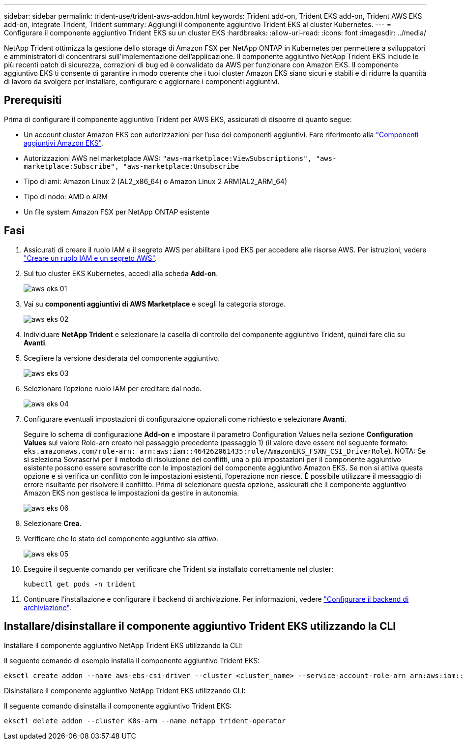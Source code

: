 ---
sidebar: sidebar 
permalink: trident-use/trident-aws-addon.html 
keywords: Trident add-on, Trident EKS add-on, Trident AWS EKS add-on, integrate Trident, Trident 
summary: Aggiungi il componente aggiuntivo Trident EKS al cluster Kubernetes. 
---
= Configurare il componente aggiuntivo Trident EKS su un cluster EKS
:hardbreaks:
:allow-uri-read: 
:icons: font
:imagesdir: ../media/


[role="lead"]
NetApp Trident ottimizza la gestione dello storage di Amazon FSX per NetApp ONTAP in Kubernetes per permettere a sviluppatori e amministratori di concentrarsi sull'implementazione dell'applicazione. Il componente aggiuntivo NetApp Trident EKS include le più recenti patch di sicurezza, correzioni di bug ed è convalidato da AWS per funzionare con Amazon EKS. Il componente aggiuntivo EKS ti consente di garantire in modo coerente che i tuoi cluster Amazon EKS siano sicuri e stabili e di ridurre la quantità di lavoro da svolgere per installare, configurare e aggiornare i componenti aggiuntivi.



== Prerequisiti

Prima di configurare il componente aggiuntivo Trident per AWS EKS, assicurati di disporre di quanto segue:

* Un account cluster Amazon EKS con autorizzazioni per l'uso dei componenti aggiuntivi. Fare riferimento alla link:https://docs.aws.amazon.com/eks/latest/userguide/eks-add-ons.html["Componenti aggiuntivi Amazon EKS"^].
* Autorizzazioni AWS nel marketplace AWS:
`"aws-marketplace:ViewSubscriptions",
"aws-marketplace:Subscribe",
"aws-marketplace:Unsubscribe`
* Tipo di ami: Amazon Linux 2 (AL2_x86_64) o Amazon Linux 2 ARM(AL2_ARM_64)
* Tipo di nodo: AMD o ARM
* Un file system Amazon FSX per NetApp ONTAP esistente




== Fasi

. Assicurati di creare il ruolo IAM e il segreto AWS per abilitare i pod EKS per accedere alle risorse AWS. Per istruzioni, vedere link:../trident-use/trident-fsx-iam-role.html["Creare un ruolo IAM e un segreto AWS"^].
. Sul tuo cluster EKS Kubernetes, accedi alla scheda *Add-on*.
+
image::../media/aws-eks-01.png[aws eks 01]

. Vai su *componenti aggiuntivi di AWS Marketplace* e scegli la categoria _storage_.
+
image::../media/aws-eks-02.png[aws eks 02]

. Individuare *NetApp Trident* e selezionare la casella di controllo del componente aggiuntivo Trident, quindi fare clic su *Avanti*.
. Scegliere la versione desiderata del componente aggiuntivo.
+
image::../media/aws-eks-03.png[aws eks 03]

. Selezionare l'opzione ruolo IAM per ereditare dal nodo.
+
image::../media/aws-eks-04.png[aws eks 04]

. Configurare eventuali impostazioni di configurazione opzionali come richiesto e selezionare *Avanti*.
+
Seguire lo schema di configurazione *Add-on* e impostare il parametro Configuration Values nella sezione *Configuration Values* sul valore Role-arn creato nel passaggio precedente (passaggio 1) (il valore deve essere nel seguente formato: `eks.amazonaws.com/role-arn: arn:aws:iam::464262061435:role/AmazonEKS_FSXN_CSI_DriverRole`). NOTA: Se si seleziona Sovrascrivi per il metodo di risoluzione dei conflitti, una o più impostazioni per il componente aggiuntivo esistente possono essere sovrascritte con le impostazioni del componente aggiuntivo Amazon EKS. Se non si attiva questa opzione e si verifica un conflitto con le impostazioni esistenti, l'operazione non riesce. È possibile utilizzare il messaggio di errore risultante per risolvere il conflitto. Prima di selezionare questa opzione, assicurati che il componente aggiuntivo Amazon EKS non gestisca le impostazioni da gestire in autonomia.

+
image::../media/aws-eks-06.png[aws eks 06]

. Selezionare *Crea*.
. Verificare che lo stato del componente aggiuntivo sia _attivo_.
+
image::../media/aws-eks-05.png[aws eks 05]

. Eseguire il seguente comando per verificare che Trident sia installato correttamente nel cluster:
+
[listing]
----
kubectl get pods -n trident
----
. Continuare l'installazione e configurare il backend di archiviazione. Per informazioni, vedere link:../trident-use/trident-fsx-storage-backend.html["Configurare il backend di archiviazione"^].




== Installare/disinstallare il componente aggiuntivo Trident EKS utilizzando la CLI

.Installare il componente aggiuntivo NetApp Trident EKS utilizzando la CLI:
Il seguente comando di esempio installa il componente aggiuntivo Trident EKS:

[listing]
----
eksctl create addon --name aws-ebs-csi-driver --cluster <cluster_name> --service-account-role-arn arn:aws:iam::<account_id>:role/<role_name> --force
----
.Disinstallare il componente aggiuntivo NetApp Trident EKS utilizzando CLI:
Il seguente comando disinstalla il componente aggiuntivo Trident EKS:

[listing]
----
eksctl delete addon --cluster K8s-arm --name netapp_trident-operator
----